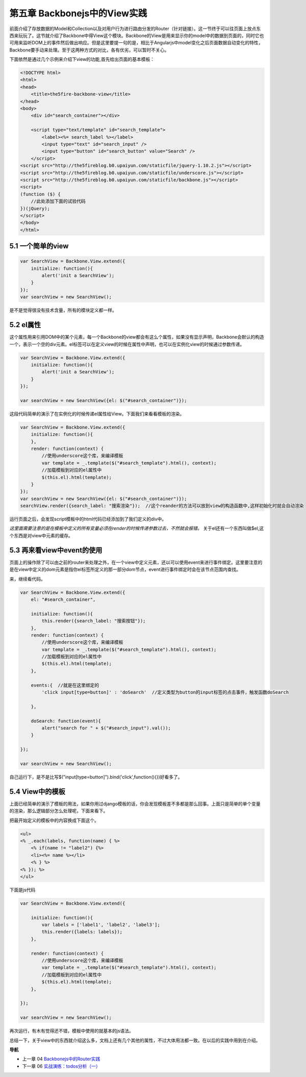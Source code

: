 第五章 Backbonejs中的View实践
=======================================================================

前面介绍了存放数据的Model和Collection以及对用户行为进行路由分发的Router（针对链接）。这一节终于可以往页面上放点东西来玩玩了。这节就介绍了Backbone中得View这个模块。Backbone的View是用来显示你的model中的数据到页面的，同时它也可用来监听DOM上的事件然后做出响应。但是这里要提一句的是，相比于Angularjs中model变化之后页面数据自动变化的特性，Backbone要手动来处理。至于这两种方式的对比，各有优劣，可以暂时不关心。

下面依然是通过几个示例来介绍下view的功能,首先给出页面的基本模板：

.. code:: html

    <!DOCTYPE html>
    <html>
    <head>
        <title>the5fire-backbone-view</title>
    </head>
    <body>
        <div id="search_container"></div>

        <script type="text/template" id="search_template">
            <label><%= search_label %></label>
            <input type="text" id="search_input" />
            <input type="button" id="search_button" value="Search" />
        </script>
    <script src="http://the5fireblog.b0.upaiyun.com/staticfile/jquery-1.10.2.js"></script>
    <script src="http://the5fireblog.b0.upaiyun.com/staticfile/underscore.js"></script>
    <script src="http://the5fireblog.b0.upaiyun.com/staticfile/backbone.js"></script>
    <script>
    (function ($) {
        //此处添加下面的试验代码
    })(jQuery);
    </script>
    </body>
    </html>

5.1 一个简单的view
--------------------------------------------

.. code:: javascript

    var SearchView = Backbone.View.extend({
        initialize: function(){ 
            alert('init a SearchView'); 
        } 
    }); 
    var searchView = new SearchView();

是不是觉得很没有技术含量，所有的模块定义都一样。


5.2 el属性
-------------------------------------

这个属性用来引用DOM中的某个元素，每一个Backbone的view都会有这么个属性，如果没有显示声明，Backbone会默认的构造一个，表示一个空的div元素。el标签可以在定义view的时候在属性中声明，也可以在实例化view的时候通过参数传递。

.. code:: javascript

    var SearchView = Backbone.View.extend({
        initialize: function(){
            alert('init a SearchView');
        }
    });

    var searchView = new SearchView({el: $("#search_container")});

这段代码简单的演示了在实例化的时候传递el属性给View。下面我们来看看模板的渲染。

.. code:: javascript

    var SearchView = Backbone.View.extend({
        initialize: function(){ 
        }, 
        render: function(context) {
            //使用underscore这个库，来编译模板
            var template = _.template($("#search_template").html(), context);
            //加载模板到对应的el属性中
            $(this.el).html(template);
        }
    });
    var searchView = new SearchView({el: $("#search_container")});
    searchView.render({search_label: "搜索渲染"});  //这个reander的方法可以放到view的构造函数中,这样初始化时就会自动渲染

运行页面之后，会发现script模板中的html代码已经添加到了我们定义的div中。

*这里面需要注意的是在模板中定义的所有变量必须在render的时候传递参数过去，不然就会报错。*
关于el还有一个东西叫做$el,这个东西是对view中元素的缓存。



5.3 再来看view中event的使用
--------------------------------------------------------------------------
页面上的操作除了可以由之前的router来处理之外，在一个view中定义元素，还以可以使用event来进行事件绑定。这里要注意的是在view中定义的dom元素是指你el标签所定义的那一部分dom节点，event进行事件绑定时会在该节点范围内查找。

来，继续看代码。

.. code:: javascript

    var SearchView = Backbone.View.extend({
        el: "#search_container",

        initialize: function(){
            this.render({search_label: "搜索按钮"});
        },
        render: function(context) {
            //使用underscore这个库，来编译模板
            var template = _.template($("#search_template").html(), context);
            //加载模板到对应的el属性中
            $(this.el).html(template);
        },

        events:{  //就是在这里绑定的
            'click input[type=button]' : 'doSearch'  //定义类型为button的input标签的点击事件，触发函数doSearch

        },

        doSearch: function(event){
            alert("search for " + $("#search_input").val());
        }

    });

    var searchView = new SearchView();

自己运行下，是不是比写$("input[type=button]").bind('click',function(){})好看多了。



5.4 View中的模板
----------------------------
上面已经简单的演示了模板的用法，如果你用过django模板的话，你会发现模板差不多都是那么回事。上面只是简单的单个变量的渲染，那么逻辑部分怎么处理呢，下面来看下。

把最开始定义的模板中的内容换成下面这个。

.. code:: html

    <ul>
    <% _.each(labels, function(name) { %> 
        <% if(name != "label2") {%>
        <li><%= name %></li> 
        <% } %>
    <% }); %>
    </ul>

下面是js代码

.. code:: javascript

    var SearchView = Backbone.View.extend({

        initialize: function(){
            var labels = ['label1', 'label2', 'label3'];
            this.render({labels: labels}); 
        },

        render: function(context) {
            //使用underscore这个库，来编译模板
            var template = _.template($("#search_template").html(), context);
            //加载模板到对应的el属性中
            $(this.el).html(template);
        },

    });

    var searchView = new SearchView();

再次运行，有木有觉得还不错，模板中使用的就基本的js语法。

总结一下，关于view中的东西就介绍这么多，文档上还有几个其他的属性，不过大体用法都一致。在以后的实践中用到在介绍。


**导航**

* 上一章 04 `Backbonejs中的Router实践 <04-backbonejs-router.rst>`_
* 下一章 06 `实战演练：todos分析（一） <06-backbonejs-todos-1.rst>`_
